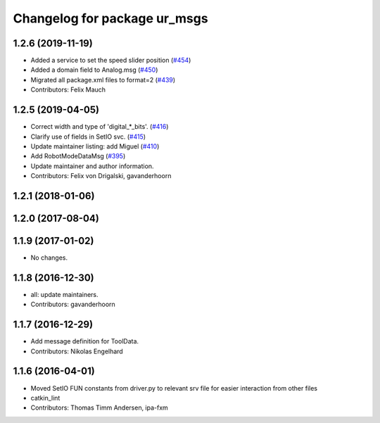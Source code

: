 ^^^^^^^^^^^^^^^^^^^^^^^^^^^^^
Changelog for package ur_msgs
^^^^^^^^^^^^^^^^^^^^^^^^^^^^^

1.2.6 (2019-11-19)
------------------
* Added a service to set the speed slider position (`#454 <https://github.com/ros-industrial/universal_robot/issues/454>`_)
* Added a domain field to Analog.msg (`#450 <https://github.com/ros-industrial/universal_robot/issues/450>`_)
* Migrated all package.xml files to format=2 (`#439 <https://github.com/ros-industrial/universal_robot/issues/439>`_)
* Contributors: Felix Mauch

1.2.5 (2019-04-05)
------------------
* Correct width and type of 'digital\_*_bits'. (`#416 <https://github.com/ros-industrial/universal_robot/issues/416>`_)
* Clarify use of fields in SetIO svc. (`#415 <https://github.com/ros-industrial/universal_robot/issues/415>`_)
* Update maintainer listing: add Miguel (`#410 <https://github.com/ros-industrial/universal_robot/issues/410>`_)
* Add RobotModeDataMsg (`#395 <https://github.com/ros-industrial/universal_robot/issues/395>`_)
* Update maintainer and author information.
* Contributors: Felix von Drigalski, gavanderhoorn

1.2.1 (2018-01-06)
------------------

1.2.0 (2017-08-04)
------------------

1.1.9 (2017-01-02)
------------------
* No changes.

1.1.8 (2016-12-30)
------------------
* all: update maintainers.
* Contributors: gavanderhoorn

1.1.7 (2016-12-29)
------------------
* Add message definition for ToolData.
* Contributors: Nikolas Engelhard

1.1.6 (2016-04-01)
------------------
* Moved SetIO FUN constants from driver.py to relevant srv file for easier interaction from other files
* catkin_lint
* Contributors: Thomas Timm Andersen, ipa-fxm
